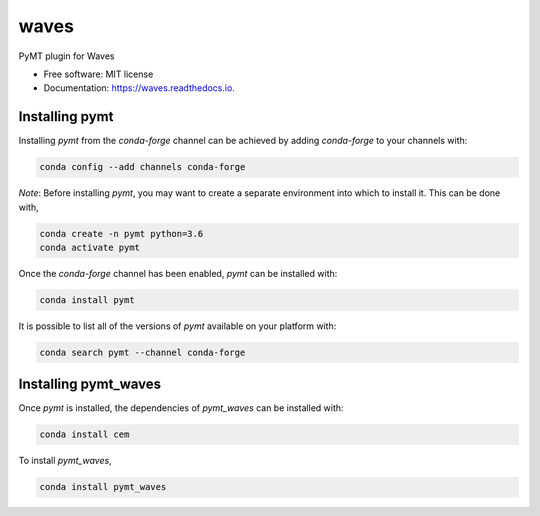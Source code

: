 =====
waves
=====


.. image:: https://img.shields.io/pypi/v/pymt_waves.svg
        :target: https://pypi.python.org/pypi/pymt_waves

.. image:: https://img.shields.io/travis/mcflugen/pymt_waves.svg
        :target: https://travis-ci.org/mcflugen/pymt_waves

.. image:: https://readthedocs.org/projects/pymt_waves/badge/?version=latest
        :target: https://pymt_waves.readthedocs.io/en/latest/?badge=latest
        :alt: Documentation Status


PyMT plugin for Waves


* Free software: MIT license
* Documentation: https://waves.readthedocs.io.


---------------
Installing pymt
---------------

Installing `pymt` from the `conda-forge` channel can be achieved by adding
`conda-forge` to your channels with:

.. code::

  conda config --add channels conda-forge

*Note*: Before installing `pymt`, you may want to create a separate environment
into which to install it. This can be done with,

.. code::

  conda create -n pymt python=3.6
  conda activate pymt

Once the `conda-forge` channel has been enabled, `pymt` can be installed with:

.. code::

  conda install pymt

It is possible to list all of the versions of `pymt` available on your platform with:

.. code::

  conda search pymt --channel conda-forge

---------------------
Installing pymt_waves
---------------------

Once `pymt` is installed, the dependencies of `pymt_waves` can
be installed with:

.. code::

  conda install cem

To install `pymt_waves`,

.. code::

  conda install pymt_waves
